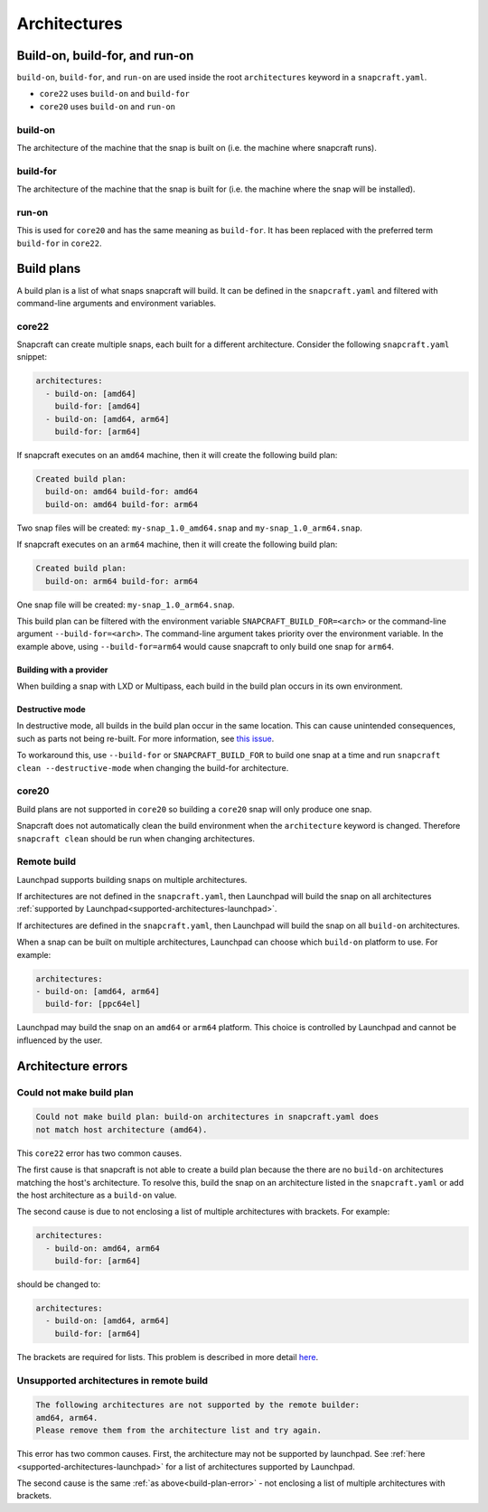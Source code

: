 Architectures
=============

Build-on, build-for, and run-on
-------------------------------

``build-on``, ``build-for``, and ``run-on`` are used inside the root
``architectures`` keyword in a ``snapcraft.yaml``.

* ``core22`` uses ``build-on`` and ``build-for``
* ``core20`` uses ``build-on`` and ``run-on``

build-on
^^^^^^^^

The architecture of the machine that the snap is built on (i.e. the machine
where snapcraft runs).

build-for
^^^^^^^^^

The architecture of the machine that the snap is built for (i.e. the machine
where the snap will be installed).

run-on
^^^^^^

This is used for ``core20`` and has the same meaning as ``build-for``. It has
been replaced with the preferred term ``build-for`` in ``core22``.

.. _build-plans:

Build plans
-----------

A build plan is a list of what snaps snapcraft will build. It can be defined
in the ``snapcraft.yaml`` and filtered with command-line arguments and
environment variables.

core22
^^^^^^

Snapcraft can create multiple snaps, each built for a different architecture.
Consider the following ``snapcraft.yaml`` snippet:

.. code-block:: yaml

  architectures:
    - build-on: [amd64]
      build-for: [amd64]
    - build-on: [amd64, arm64]
      build-for: [arm64]

If snapcraft executes on an ``amd64`` machine, then it will create the
following build plan:

.. code-block:: text

  Created build plan:
    build-on: amd64 build-for: amd64
    build-on: amd64 build-for: arm64

Two snap files will be created: ``my-snap_1.0_amd64.snap`` and
``my-snap_1.0_arm64.snap``.

If snapcraft executes on an ``arm64`` machine, then it will create the
following build plan:

.. code-block:: text

  Created build plan:
    build-on: arm64 build-for: arm64

One snap file will be created: ``my-snap_1.0_arm64.snap``.

This build plan can be filtered with the environment variable
``SNAPCRAFT_BUILD_FOR=<arch>`` or the command-line argument
``--build-for=<arch>``. The command-line argument takes priority over the
environment variable. In the example above, using ``--build-for=arm64`` would
cause snapcraft to only build one snap for ``arm64``.

Building with a provider
""""""""""""""""""""""""

When building a snap with LXD or Multipass, each build in the build plan occurs
in its own environment.

Destructive mode
""""""""""""""""

In destructive mode, all builds in the build plan occur in the same location.
This can cause unintended consequences, such as parts not being re-built. For
more information, see `this issue <issue 4356_>`_.

To workaround this, use ``--build-for`` or ``SNAPCRAFT_BUILD_FOR`` to build
one snap at a time and run ``snapcraft clean --destructive-mode`` when changing
the build-for architecture.

core20
^^^^^^

Build plans are not supported in ``core20`` so building a ``core20`` snap will
only produce one snap.

Snapcraft does not automatically clean the build environment when the
``architecture`` keyword is changed. Therefore ``snapcraft clean`` should be
run when changing architectures.

Remote build
^^^^^^^^^^^^

Launchpad supports building snaps on multiple architectures.

If architectures are not defined in the ``snapcraft.yaml``, then Launchpad will
build the snap on all architectures
:ref:`supported by Launchpad<supported-architectures-launchpad>`.

If architectures are defined in the ``snapcraft.yaml``, then Launchpad will
build the snap on all ``build-on`` architectures.

When a snap can be built on multiple architectures, Launchpad can choose which
``build-on`` platform to use. For example:

.. code-block:: yaml

  architectures:
  - build-on: [amd64, arm64]
    build-for: [ppc64el]

Launchpad may build the snap on an ``amd64`` or ``arm64`` platform. This choice
is controlled by Launchpad and cannot be influenced by the user.

Architecture errors
-------------------

.. _build-plan-error:

Could not make build plan
^^^^^^^^^^^^^^^^^^^^^^^^^

.. code-block:: text

  Could not make build plan: build-on architectures in snapcraft.yaml does
  not match host architecture (amd64).

This ``core22`` error has two common causes.

The first cause is that snapcraft is not able to create a build plan because
the there are no ``build-on`` architectures matching the host's architecture.
To resolve this, build the snap on an architecture listed in the
``snapcraft.yaml`` or add the host architecture as a ``build-on`` value.

The second cause is due to not enclosing a list of multiple architectures
with brackets. For example:

.. code-block:: yaml

  architectures:
    - build-on: amd64, arm64
      build-for: [arm64]

should be changed to:

.. code-block:: yaml

  architectures:
    - build-on: [amd64, arm64]
      build-for: [arm64]

The brackets are required for lists. This problem is described in
more detail `here <issue 4340_>`_.

Unsupported architectures in remote build
^^^^^^^^^^^^^^^^^^^^^^^^^^^^^^^^^^^^^^^^^

.. code-block:: text

  The following architectures are not supported by the remote builder:
  amd64, arm64.
  Please remove them from the architecture list and try again.

This error has two common causes. First, the architecture may not be supported
by launchpad. See :ref:`here <supported-architectures-launchpad>` for a list of
architectures supported by Launchpad.

The second cause is the same :ref:`as above<build-plan-error>` - not enclosing
a list of multiple architectures with brackets.

.. _`issue 4340`: https://github.com/snapcore/snapcraft/issues/4340
.. _`issue 4356`: https://github.com/snapcore/snapcraft/issues/4356
